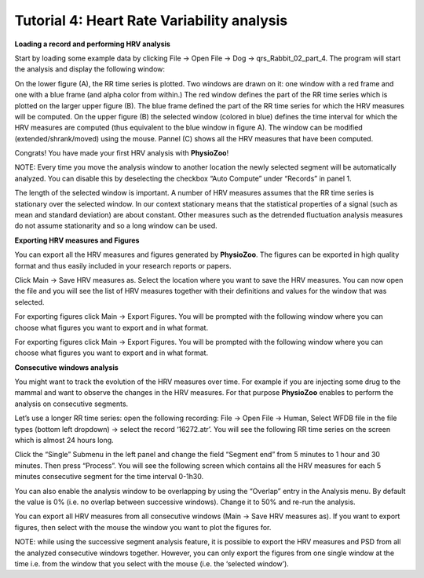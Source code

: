 Tutorial 4: Heart Rate Variability analysis
==========


**Loading a record and performing HRV analysis**

Start by loading some example data by clicking File -> Open File -> Dog -> qrs_Rabbit_02_part_4. The program will start the analysis and display the following window:

.. image:: ../../_static/hrv_step.png

On the lower figure (A), the RR time series is plotted. Two windows are drawn on it: one window with a red frame and one with a blue frame (and alpha color from within.) The red window defines the part of the RR time series which is plotted on the larger upper figure (B). The blue frame defined the part of the RR time series for which the HRV measures will be computed. On the upper figure (B) the selected window (colored in blue) defines the time interval for which the HRV measures are computed (thus equivalent to the blue window in figure A). The window can be modified (extended/shrank/moved) using the mouse. Pannel (C) shows all the HRV measures that have been computed.

Congrats! You have made your first HRV analysis with **PhysioZoo**!

NOTE: Every time you move the analysis window to another location the newly selected segment will be automatically analyzed. You can disable this by deselecting the checkbox “Auto Compute” under “Records” in panel 1.

.. image:: ../../_static/warning_sign.jpg
   :height: 100
   :width: 200
   :scale: 50
   :alt: alternate text
The length of the selected window is important. A number of HRV measures assumes that the RR time series is stationary over the selected window. In our context stationary means that the statistical properties of a signal (such as mean and standard deviation) are about constant. Other measures such as the detrended fluctuation analysis measures do not assume stationarity and so a long window can be used.

**Exporting HRV measures and Figures**

You can export all the HRV measures and figures generated by **PhysioZoo**. The figures can be exported in high quality format and thus easily included in your research reports or papers.

Click Main -> Save HRV measures as. Select the location where you want to save the HRV measures. You can now open the file and you will see the list of HRV measures together with their definitions and values for the window that was selected.

For exporting figures click Main -> Export Figures. You will be prompted with the following window where you can choose what figures you want to export and in what format.

.. image:: ../../_static/hrv_measures.png

For exporting figures click Main -> Export Figures. You will be prompted with the following window where you can choose what figures you want to export and in what format.

**Consecutive windows analysis**

You might want to track the evolution of the HRV measures over time. For example if you are injecting some drug to the mammal and want to observe the changes in the HRV measures. For that purpose **PhysioZoo** enables to perform the analysis on consecutive segments.

Let’s use a longer RR time series: open the following recording: File -> Open File -> Human, Select WFDB file in the file types (bottom left dropdown) -> select the record ‘16272.atr’. You will see the following RR time series on the screen which is almost 24 hours long.

Click the “Single” Submenu in the left panel and change the field “Segment end” from 5 minutes to 1 hour and 30 minutes. Then press “Process”. You will see the following screen which contains all the HRV measures for each 5 minutes consecutive segment for the time interval 0-1h30.

You can also enable the analysis window to be overlapping by using the “Overlap” entry in the Analysis menu. By default the value is 0% (i.e. no overlap between successive windows). Change it to 50% and re-run the analysis.

You can export all HRV measures from all consecutive windows (Main -> Save HRV measures as). If you want to export figures, then select with the mouse the window you want to plot the figures for.

NOTE: while using the successive segment analysis feature, it is possible to export the HRV measures and PSD from all the analyzed consecutive windows together. However, you can only export the figures from one single window at the time i.e. from the window that you select with the mouse (i.e. the ‘selected window’).










